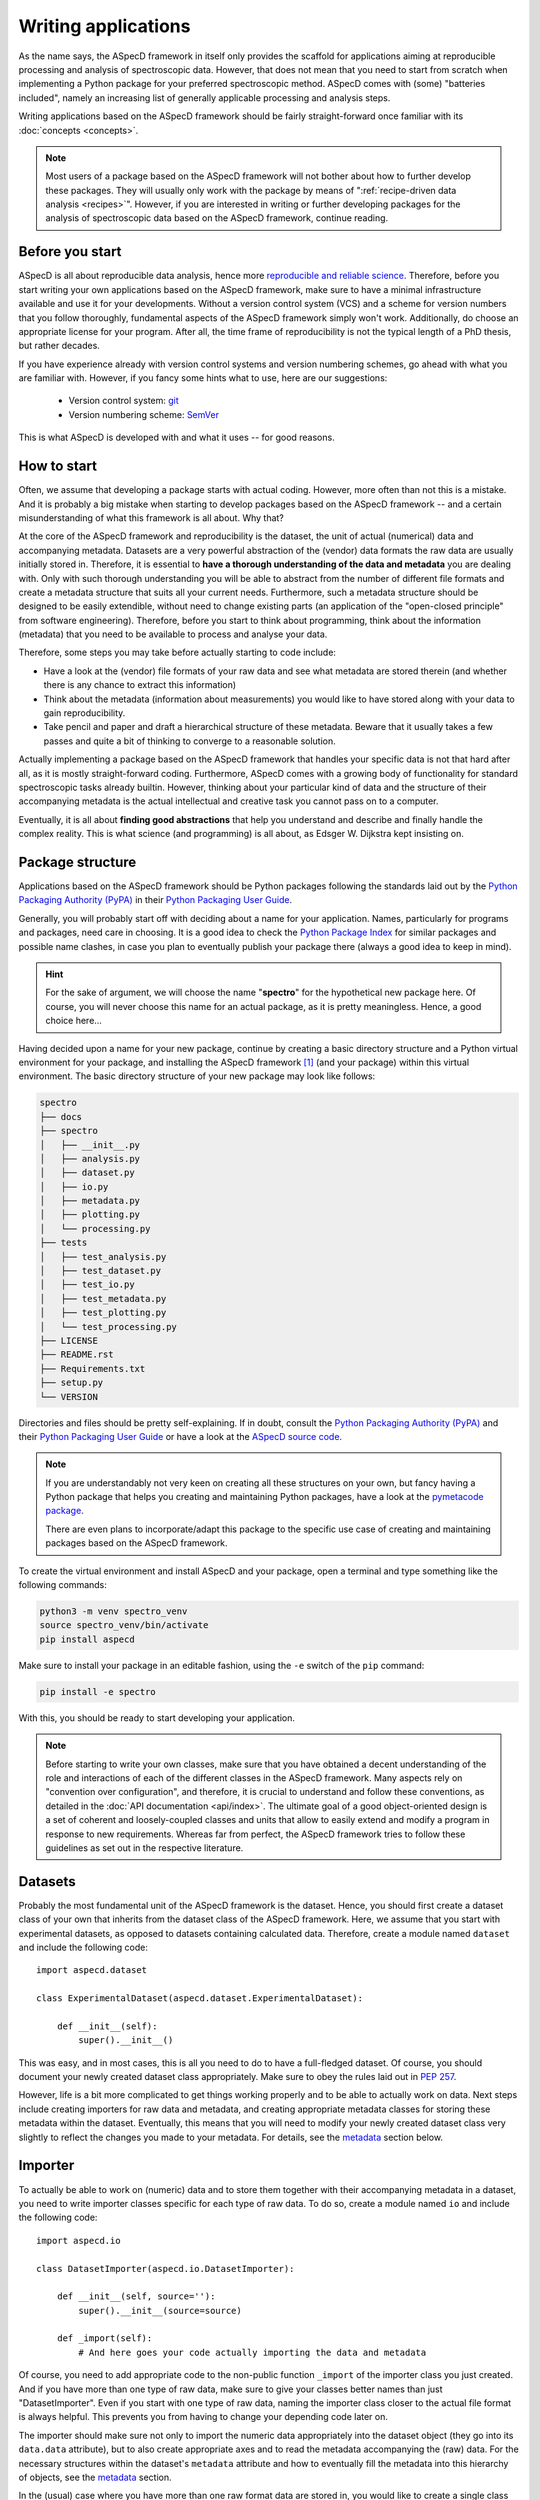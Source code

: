 ====================
Writing applications
====================

As the name says, the ASpecD framework in itself only provides the scaffold for applications aiming at reproducible processing and analysis of spectroscopic data. However, that does not mean that you need to start from scratch when implementing a Python package for your preferred spectroscopic method. ASpecD comes with (some) "batteries included", namely an increasing list of generally applicable processing and analysis steps.

Writing applications based on the ASpecD framework should be fairly straight-forward once familiar with its :doc:`concepts <concepts>`.


.. note::

    Most users of a package based on the ASpecD framework will not bother about how to further develop these packages. They will usually only work with the package by means of ":ref:`recipe-driven data analysis <recipes>`". However, if you are interested in writing or further developing packages for the analysis of spectroscopic data based on the ASpecD framework, continue reading.


Before you start
================

ASpecD is all about reproducible data analysis, hence more `reproducible and reliable science <https://www.reproducible-research.de/>`_. Therefore, before you start writing your own applications based on the ASpecD framework, make sure to have a minimal infrastructure available and use it for your developments. Without a version control system (VCS) and a scheme for version numbers that you follow thoroughly, fundamental aspects of the ASpecD framework simply won't work. Additionally, do choose an appropriate license for your program. After all, the time frame of reproducibility is not the typical length of a PhD thesis, but rather decades.

If you have experience already with version control systems and version numbering schemes, go ahead with what you are familiar with. However, if you fancy some hints what to use, here are our suggestions:

  * Version control system: `git <https://git-scm.com/>`_
  * Version numbering scheme: `SemVer <https://semver.org/>`_

This is what ASpecD is developed with and what it uses -- for good reasons.


How to start
============

Often, we assume that developing a package starts with actual coding. However,  more often than not this is a mistake. And it is probably a big mistake when starting to develop packages based on the ASpecD framework -- and a certain misunderstanding of what this framework is all about. Why that?

At the core of the ASpecD framework and reproducibility is the dataset, the unit of actual (numerical) data and accompanying metadata. Datasets are a very powerful abstraction of the (vendor) data formats the raw data are usually initially stored in. Therefore, it is essential to **have a thorough understanding of the data and metadata** you are dealing with. Only with such thorough understanding you will be able to abstract from the number of different file formats and create a metadata structure that suits all your current needs. Furthermore, such a metadata structure should be designed to be easily extendible, without need to change existing parts (an application of the "open-closed principle" from software engineering). Therefore, before you start to think about programming, think about the information (metadata) that you need to be available to process and analyse your data.

Therefore, some steps you may take before actually starting to code include:

* Have a look at the (vendor) file formats of your raw data and see what metadata are stored therein (and whether there is any chance to extract this information)

* Think about the metadata (information about measurements) you would like to have stored along with your data to gain reproducibility.

* Take pencil and paper and draft a hierarchical structure of these metadata. Beware that it usually takes a few passes and quite a bit of thinking to converge to a reasonable solution.

Actually implementing a package based on the ASpecD framework that handles your specific data is not that hard after all, as it is mostly straight-forward coding. Furthermore, ASpecD comes with a growing body of functionality for standard spectroscopic tasks already builtin. However, thinking about your particular kind of data and the structure of their accompanying metadata is the actual intellectual and creative task you cannot pass on to a computer.

Eventually, it is all about **finding good abstractions** that help you understand and describe and finally handle the complex reality. This is what science (and programming) is all about, as Edsger W. Dijkstra kept insisting on.


Package structure
=================

Applications based on the ASpecD framework should be Python packages following the standards laid out by the `Python Packaging Authority (PyPA) <https://www.pypa.io/>`_ in their `Python Packaging User Guide <https://python-packaging-user-guide.readthedocs.io/>`_.

Generally, you will probably start off with deciding about a name for your application. Names, particularly for programs and packages, need care in choosing. It is a good idea to check the `Python Package Index <https://pypi.org/>`_ for similar packages and possible name clashes, in case you plan to eventually publish your package there (always a good idea to keep in mind).


.. hint::

    For the sake of argument, we will choose the name "**spectro**" for the hypothetical new package here. Of course, you will never choose this name for an actual package, as it is pretty meaningless. Hence, a good choice here...


Having decided upon a name for your new package, continue by creating a basic directory structure and a Python virtual environment for your package, and installing the ASpecD framework [#aspecd_availability]_ (and your package) within this virtual environment. The basic directory structure of your new package may look like follows:

.. code-block::

    spectro
    ├── docs
    ├── spectro
    │   ├── __init__.py
    │   ├── analysis.py
    │   ├── dataset.py
    │   ├── io.py
    │   ├── metadata.py
    │   ├── plotting.py
    │   └── processing.py
    ├── tests
    │   ├── test_analysis.py
    │   ├── test_dataset.py
    │   ├── test_io.py
    │   ├── test_metadata.py
    │   ├── test_plotting.py
    │   └── test_processing.py
    ├── LICENSE
    ├── README.rst
    ├── Requirements.txt
    ├── setup.py
    └── VERSION


Directories and files should be pretty self-explaining. If in doubt, consult the `Python Packaging Authority (PyPA) <https://www.pypa.io/>`_ and their `Python Packaging User Guide <https://python-packaging-user-guide.readthedocs.io/>`_ or have a look at the `ASpecD source code <https://github.com/tillbiskup/aspecd/>`_.


.. note::

    If you are understandably not very keen on creating all these structures on your own, but fancy having a Python package that helps you creating and maintaining Python packages, have a look at the `pymetacode package <https://python.docs.meta-co.de/>`_.

    There are even plans to incorporate/adapt this package to the specific use case of creating and maintaining packages based on the ASpecD framework.


To create the virtual environment and install ASpecD and your package, open a terminal and type something like the following commands:

.. code-block:: bash

    python3 -m venv spectro_venv
    source spectro_venv/bin/activate
    pip install aspecd


Make sure to install your package in an editable fashion, using the ``-e`` switch of the ``pip`` command:

.. code-block:: bash

    pip install -e spectro


With this, you should be ready to start developing your application.


.. note::
    Before starting to write your own classes, make sure that you have obtained a decent understanding of the role and interactions of each of the different classes in the ASpecD framework. Many aspects rely on "convention over configuration", and therefore, it is crucial to understand and follow these conventions, as detailed in the :doc:`API documentation <api/index>`. The ultimate goal of a good object-oriented design is a set of coherent and loosely-coupled classes and units that allow to easily extend and modify a program in response to new requirements. Whereas far from perfect, the ASpecD framework tries to follow these guidelines as set out in the respective literature.


Datasets
========

Probably the most fundamental unit of the ASpecD framework is the dataset. Hence, you should first create a dataset class of your own that inherits from the dataset class of the ASpecD framework. Here, we assume that you start with experimental datasets, as opposed to datasets containing calculated data. Therefore, create a module named ``dataset`` and include the following code::

    import aspecd.dataset

    class ExperimentalDataset(aspecd.dataset.ExperimentalDataset):

        def __init__(self):
            super().__init__()

This was easy, and in most cases, this is all you need to do to have a full-fledged dataset. Of course, you should document your newly created dataset class appropriately. Make sure to obey the rules laid out in `PEP 257 <https://www.python.org/dev/peps/pep-0257/>`_.

However, life is a bit more complicated to get things working properly and to be able to actually work on data. Next steps include creating importers for raw data and metadata, and creating appropriate metadata classes for storing these metadata within the dataset. Eventually, this means that you will need to modify your newly created dataset class very slightly to reflect the changes you made to your metadata. For details, see the `metadata`_ section below.


Importer
========

To actually be able to work on (numeric) data and to store them together with their accompanying metadata in a dataset, you need to write importer classes specific for each type of raw data. To do so, create a module named ``io`` and include the following code::

    import aspecd.io

    class DatasetImporter(aspecd.io.DatasetImporter):

        def __init__(self, source=''):
            super().__init__(source=source)

        def _import(self):
            # And here goes your code actually importing the data and metadata

Of course, you need to add appropriate code to the non-public function ``_import`` of the importer class you just created. And if you have more than one type of raw data, make sure to give your classes better names than just "DatasetImporter". Even if you start with one type of raw data, naming the importer class closer to the actual file format is always helpful. This prevents you from having to change your depending code later on.

The importer should make sure not only to import the numeric data appropriately into the dataset object (they go into its ``data.data`` attribute), but to also create appropriate axes and to read the metadata accompanying the (raw) data. For the necessary structures within the dataset's ``metadata`` attribute and how to eventually fill the metadata into this hierarchy of objects, see the `metadata`_ section.

In the (usual) case where you have more than one raw format data are stored in, you would like to create a single class that takes care of returning the correct importer, given a string specifying the source of the data. This is what factories are good for: Returning different subtypes of a common basetype depending on the particular needs. To achieve this for the importers of your application, create a class ``DatasetImporterFactory`` that inherits from :class:`aspecd.io.DatasetImporterFactory`::

    import aspecd.io

    class DatasetImporterFactory(aspecd.io.DatasetImporterFactory):

        def _get_importer(self, source):
            # And here goes your code actually choosing the correct importer


.. important::

    Note that in order for recipe-driven data analysis to work, you will need to implement a ``DatasetImporterFactory`` class, even if you only implement a single importer for now.


Metadata
========

The ``metadata`` attribute of the (experimental) dataset is actually an instance of :class:`aspecd.metadata.ExperimentalDatasetMetadata` that in itself contains a list of attributes found in any case, namely general information about the measurement (``measurement``), the sample (``sample``) and the temperature control (``temperature_control``). Each of these attributes are instances of their respective classes defined as well within the ASpecD framework.

In order to store all the metadata usually contained in files written at the time of data acquisition, you will need to create additional metadata classes and extend :class:`aspecd.metadata.ExperimentalDatasetMetadata` by writing your own "ExperimentalDatasetMetadata" class subclassing the one from the ASpecD framework::

    import aspecd.metadata

    class ExperimentalDatasetMetadata(aspecd.metadata.ExperimentalDatasetMetadata):

        def __init__(self, path=''):
            super().__init__()
            # Add here attributes that are instances of your metadata classes

Your metadata classes should be based on the generic :class:`aspecd.metadata.Metadata` class. Additionally, all physical quantities appearing somewhere in your metadata should be stored in objects of the class :class:`aspecd.metadata.PhysicalQuantity`. Note that it might be useful to define the attributes in each of the metadata classes in the order they would be contained in a metadata file and should be included in a report. The :class:`aspecd.metadata.Metadata` class provides means to include the information contained in its attributes that preserves the order in which they were originally defined within the respective class.

Eventually, you will need to extend your ``Dataset`` class that you have defined as described in the `corresponding section <#datasets>`_ accordingly::

    import aspecd.dataset

    class ExperimentalDataset(aspecd.dataset.ExperimentalDataset):

        def __init__(self):
            super().__init__()
            self.metadata = ExperimentalDatasetMetadata()

Once you have created all the necessary classes for the different groups of metadata, the actual import of the metadata can become quite simple. The only prerequisite here is to have them initially stored in a Python dictionary whose structure resembles that of the hierarchy of objects contained in your :class:`ExperimentalDatasetMetadata` class. Therefore, make sure that at least the top-level keys of this dictionary have names corresponding to the (public) attributes of your :class:`ExperimentalDatasetMetadata` class. [#metadata_names]_

.. note::
  The organisation of metadata in a metadata file that gets created during measurement and the representation of the very same metadata within the ``Dataset`` class need not be the same, and they will most probably diverge at least over time. To nevertheless be able to map the metadata read from a file and contained in a dictionary (ideally in a :class:`collections.OrderedDict`), there exists the :class:`aspecd.metadata.MetadataMapper` class allowing to map the dictionary to the structure of the class hierarchy in your :class:`ExperimentalDatasetMetadata` class.

Once you have a dictionary, e.g. ``metadata_dict``, with all your metadata and with (top-level) keys corresponding to the the attributes of your :class:`ExperimentalDatasetMetadata` class, you can import the metadata into your dataset with just one line::

    dataset.metadata.from_dict(metadata_dict)

All your metadata classes share this very same method, as long as they are based on :class:`aspecd.metadata.Metadata`. This allows to traverse the dictionary containing your metadata.

.. note::
  The ``from_dict()`` method is rather forgiving, only copying those values of the dict to the corresponding metadata object that are attributes of the object, and neither caring about additional keys in the dictionary nor additional attributes in the object. Therefore, it is your sole responsibility to check that the metadata contained in the dictionary and your metadata classes have corresponding keys/attributes.


Comments
--------

Comments are often found (for good reason) in metadata files that accompany raw data and get written during data acquisition. While usually part of the metadata files, they should *not* be put in the metadata property of the ``Dataset`` class. Technically, comments are annotations, and for this very purpose, a whole set of classes is available within the ASpecD framework, namely in the :mod:`aspecd.annotation` module. Usually, you will not need to subclass any of the classes provided in that module.

To add a comment to a dataset, you will need to instantiate an object of class :class:`aspecd.annotation.Comment`, assign the comment to it, and finally annotate your dataset::

    import aspecd.annotation

    comment = aspecd.annotation.Comment()
    comment.comment = metadata_dict["comment"]
    dataset.annotate(comment)

Here, we assumed for simplicity that your metadata are contained in the dictionary ``metadata_dict``, and that your dataset resides in ``dataset``. If you implement this very functionality within your ``Importer`` class in its ``_import()`` method (`see above <#importer>`_), as you should do, [#import_method]_ you will have to adjust some of the variable names accordingly.


Processing steps
================

After having created classes for the dataset and storing the accompanying metadata, it is time to think of processing your data. As set out in the :doc:`introduction <introduction>` already in quite some detail, reproducibility is both, at the heart of good scientific practice as well as the ASpecD framework.

Therefore, both, as a developer writing analysis software based on the ASpecD framework as well as its user, you need not bother about such aspects as having processing steps writing a history containing all their parameters. All you need to do is to subclass :class:`aspecd.processing.SingleProcessingStep` (in most cases, and in some rare cases :class:`aspecd.processing.MultiProcessingStep`) and adhere to a few basic rules when implementing your own data processing classes.

Let's assume for simplicity that you want to write a processing step called "MyProcessing". Generally, you would start out creating a module ``processing`` within your Python project, if it does not exist already, and add some basic code to it::

    import aspecd.processing

    class MyProcessing(aspecd.processing.SingleProcessingStep):

        def __init__(self):
            super().__init__()
            self.description = 'My processing step'
            self.undoable = True

        def _perform_task(self):
            # And here goes your code performing the actual processing step

A few comments on this code stub:

* Always set the ``description`` attribute appropriately, as it gets stored in the history and is intended to give the user a first impression of what the processing step was good for. Be concise. More than about 60 characters are definitely too exhaustive.

* Usually, the processing steps are undoable, hence, set the attribute ``undoable`` appropriately. For safety reasons, it is set to ``False`` in the base class.

* Store all parameters, implicit and explicit, in the public attribute ``parameters`` of the :class:`ProcessingStep` class. This application of the "convention over configuration" strategy greatly facilitates automatic processing of your data and proper handling of the history.

* Put all the actual processing into the :meth:`_perform_task()` method. Usually, this will contain a series of calls to other non-public methods performing each their respective part of the processing step.

* Your classes inheriting from :class:`aspecd.processing.ProcessingStep` should have no more public attributes than their parent class.

* Put *all* your processing steps into the :mod:`processing` module, as this is a prerequisite for reproducing your data processing afterwards. This is another application of the "convention over configuration" strategy greatly facilitating the automatic handling of your data.

If you need to sanitise the parameters before applying the actual processing step to your data, override the non-public method ``_sanitise_parameters()`` that will be called straight before ``_perform_task()`` when calling the ``process()`` method on either the ``ProcessingStep`` object or the ``Dataset`` object. Furthermore, if you need to set some default parameters, override the non-public method ``_set_defaults()`` that will be called even before ``_sanitise_parameters()``. Therefore, a more complex example of a processing step could look like this::

    import aspecd.processing

    class MyProcessing(aspecd.processing.SingleProcessingStep):

        def __init__(self):
            super().__init__()
            self.description = 'My processing step'
            self.undoable = True
            self.parameters["type"] = None

        @staticmethod
        def applicable(dataset):
            return len(dataset.data.axes) <= 3

        def _sanitise_parameters(self):
            if not self.parameters["type"]:
                raise ValueError("No type provided.")

        def _perform_task(self):
            # And here goes your code performing the actual processing step

As processing steps tend to become complex, at least from a programmer's perspective if parameters need to be checked, and easily if you need to deal with different cases such as 1D and ND with N>1 separately, developing these classes test-first (*i.e.*, applying test-driven development, TDD) is a good idea and will help you and your users being confident in the correct functioning of your code.

From own experience implementing a list of concrete processing steps in the ASpecD framework, the following steps proved useful and may serve as a starting point for own developments::

    import unittest

    import spectro.processing


    class TestMyProcessingStep(unittest.TestCase):
        def setUp(self):
            self.processing = spectro.processing.MyProcessingStep()

        def test_instantiate_class(self):
            pass

        def test_has_appropriate_description(self):
            self.assertIn('<whatever describes it>',
                          self.processing.description.lower())

        def test_is_undoable(self):
            self.assertTrue(self.processing.undoable)

A few comments on this code stub:

* Use the :mod:`unittest` module of the Python standard library and make yourself familiar with its basic operation and features if not already done.

* Import your module you want to test.

* Write (at least) one test class for each class you want to test, adhering to a strict naming convention, starting with ``Test`` and containing the name of the class you want to test. This class needs to inherit from :class:`unittest.TestCase`.

* Always use a method ``setUp`` that at least instantiates an object of your processing step class and assigns it to the attribute ``self.processing``. This convention makes it very convenient to test your processing steps and to decouple the actual test code (in the test methods of your test class) from the name of the class under test---very helpful for some "copy&paste" with modifications afterwards.

* Always start with instantiating your class as a first test. Only then start to implement the class.

* Always test for the appropriate description in the parameter ``description`` and for the correct setting of the flag ``undoable``.

Of course, this only gets you started, and until now, we have not tested a single line of code actually processing your data. The latter of course highly depends on your actual processing step. But there are usually a few more things to test before you start implementing the actual processing step. This includes applicability to a certain type of datasets, mostly this is a check for the dimensions of your data, and the corresponding code needs to be implemented in :meth:`aspecd.processing.ProcessingStep.applicable`. Other things contain tests for correct parameters, with the corresponding code being implemented in :meth:`aspecd.processing.ProcessingStep._sanitise_parameters`. The latter can involve quite a number of tests, and the better you test here, the better the user experience will become. Taking into account the same aspects as shown above in the second example for implementing a processing step, your additional tests may be::

    import unittest

    import numpy as np

    import spectro.processing


    class TestMyProcessingStep(unittest.TestCase)

        # All the code from above, including setUp

        def test_process_with_3d_dataset_raises(self):
            self.dataset.data.data = np.random.random([5, 5, 5])
            with self.assertRaises(aspecd.exceptions.NotApplicableToDatasetError):
                self.dataset.process(self.processing)

        def test_process_without_type_parameter_raises(self):
            with self.assertRaisesRegex(ValueError, "No type provided"):
                self.dataset.process(self.processing)

Of course, you need to import numpy in this case, for having the data assigned random numbers in this case, but you will anyway often use numpy for your actual processing. Furthermore, you can see here why not defining the standard parameters for a processing step in the ``setUp`` method is quite helpful, as it helps you see in your tests explicitly how to actually use your class. Using ``assertRaisesRegex`` is a good idea to enforce sensible error messages of the exceptions raised. For more details, you may have a look into the test classes of the ASpecD framework for now.


What's next?
============

Of course, there is much more to a full-fledged application for processing and analysis of spectroscopic data, but the steps described so far should get you somehow started.

Additional aspects you may want to consider and that will be detailed here a bit more in the future include:

* Analysis steps

* Plotting

* Reports based on pre-defined templates

* Recipe-driven data processing and analysis

Make sure to understand the :doc:`underlying concepts of the ASpecD framework <concepts>` and have a look at its :doc:`API documentation <api/index>` as well as the source code.


.. rubric:: Footnotes

.. [#aspecd_availability] The ASpecD framework is `available <https://pypi.org/project/aspecd/>`_ via the `Python Package Index (PyPI) <https://pypi.org/>`_: `<https://pypi.org/project/aspecd/>`_. For the latest version, check it out from its `GitHub repository <https://github.com/tillbiskup/aspecd/>`_.

.. [#metadata_names] Note that at least for older metadata files in the author's lab, the block named "General" needs to be renamed into "measurement" in the dictionary containing the metadata to correspond to the :class:`aspecd.metadata.Measurement` class.

.. [#import_method] Usually, your :meth:`_import()` method will consist of calls to other (non-public) methods of your :class:`Dataset` class. Typical use cases would be methods for importing numeric data and metadata, respectively. This is, however, just the usual general advice for small functions/methods with statements that all share the same level of abstraction. See the appropriate literature for more details on this topic.
